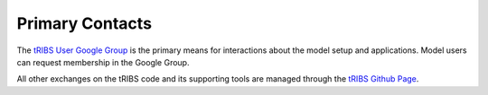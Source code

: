 Primary Contacts
=====================

The `tRIBS User Google Group <https://groups.google.com/g/tribs>`_ is the primary means for interactions about the model setup and applications. Model users can request membership in the Google Group. 

All other exchanges on the tRIBS code and its supporting tools are managed through the `tRIBS Github Page <https://github.com/tRIBS-Model>`_.
